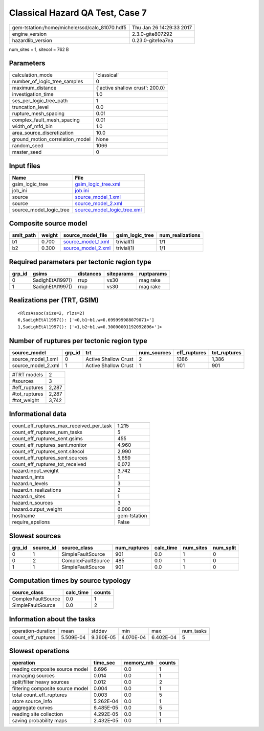 Classical Hazard QA Test, Case 7
================================

============================================== ========================
gem-tstation:/home/michele/ssd/calc_81070.hdf5 Thu Jan 26 14:29:33 2017
engine_version                                 2.3.0-gite807292        
hazardlib_version                              0.23.0-gite1ea7ea       
============================================== ========================

num_sites = 1, sitecol = 762 B

Parameters
----------
=============================== ===============================
calculation_mode                'classical'                    
number_of_logic_tree_samples    0                              
maximum_distance                {'active shallow crust': 200.0}
investigation_time              1.0                            
ses_per_logic_tree_path         1                              
truncation_level                0.0                            
rupture_mesh_spacing            0.01                           
complex_fault_mesh_spacing      0.01                           
width_of_mfd_bin                1.0                            
area_source_discretization      10.0                           
ground_motion_correlation_model None                           
random_seed                     1066                           
master_seed                     0                              
=============================== ===============================

Input files
-----------
======================= ============================================================
Name                    File                                                        
======================= ============================================================
gsim_logic_tree         `gsim_logic_tree.xml <gsim_logic_tree.xml>`_                
job_ini                 `job.ini <job.ini>`_                                        
source                  `source_model_1.xml <source_model_1.xml>`_                  
source                  `source_model_2.xml <source_model_2.xml>`_                  
source_model_logic_tree `source_model_logic_tree.xml <source_model_logic_tree.xml>`_
======================= ============================================================

Composite source model
----------------------
========= ====== ========================================== =============== ================
smlt_path weight source_model_file                          gsim_logic_tree num_realizations
========= ====== ========================================== =============== ================
b1        0.700  `source_model_1.xml <source_model_1.xml>`_ trivial(1)      1/1             
b2        0.300  `source_model_2.xml <source_model_2.xml>`_ trivial(1)      1/1             
========= ====== ========================================== =============== ================

Required parameters per tectonic region type
--------------------------------------------
====== ================ ========= ========== ==========
grp_id gsims            distances siteparams ruptparams
====== ================ ========= ========== ==========
0      SadighEtAl1997() rrup      vs30       mag rake  
1      SadighEtAl1997() rrup      vs30       mag rake  
====== ================ ========= ========== ==========

Realizations per (TRT, GSIM)
----------------------------

::

  <RlzsAssoc(size=2, rlzs=2)
  0,SadighEtAl1997(): ['<0,b1~b1,w=0.699999988079071>']
  1,SadighEtAl1997(): ['<1,b2~b1,w=0.30000001192092896>']>

Number of ruptures per tectonic region type
-------------------------------------------
================== ====== ==================== =========== ============ ============
source_model       grp_id trt                  num_sources eff_ruptures tot_ruptures
================== ====== ==================== =========== ============ ============
source_model_1.xml 0      Active Shallow Crust 2           1386         1,386       
source_model_2.xml 1      Active Shallow Crust 1           901          901         
================== ====== ==================== =========== ============ ============

============= =====
#TRT models   2    
#sources      3    
#eff_ruptures 2,287
#tot_ruptures 2,287
#tot_weight   3,742
============= =====

Informational data
------------------
=========================================== ============
count_eff_ruptures_max_received_per_task    1,215       
count_eff_ruptures_num_tasks                5           
count_eff_ruptures_sent.gsims               455         
count_eff_ruptures_sent.monitor             4,960       
count_eff_ruptures_sent.sitecol             2,990       
count_eff_ruptures_sent.sources             5,659       
count_eff_ruptures_tot_received             6,072       
hazard.input_weight                         3,742       
hazard.n_imts                               1           
hazard.n_levels                             3           
hazard.n_realizations                       2           
hazard.n_sites                              1           
hazard.n_sources                            3           
hazard.output_weight                        6.000       
hostname                                    gem-tstation
require_epsilons                            False       
=========================================== ============

Slowest sources
---------------
====== ========= ================== ============ ========= ========= =========
grp_id source_id source_class       num_ruptures calc_time num_sites num_split
====== ========= ================== ============ ========= ========= =========
0      1         SimpleFaultSource  901          0.0       1         0        
0      2         ComplexFaultSource 485          0.0       1         0        
1      1         SimpleFaultSource  901          0.0       1         0        
====== ========= ================== ============ ========= ========= =========

Computation times by source typology
------------------------------------
================== ========= ======
source_class       calc_time counts
================== ========= ======
ComplexFaultSource 0.0       1     
SimpleFaultSource  0.0       2     
================== ========= ======

Information about the tasks
---------------------------
================== ========= ========= ========= ========= =========
operation-duration mean      stddev    min       max       num_tasks
count_eff_ruptures 5.509E-04 9.360E-05 4.070E-04 6.402E-04 5        
================== ========= ========= ========= ========= =========

Slowest operations
------------------
================================ ========= ========= ======
operation                        time_sec  memory_mb counts
================================ ========= ========= ======
reading composite source model   6.696     0.0       1     
managing sources                 0.014     0.0       1     
split/filter heavy sources       0.012     0.0       2     
filtering composite source model 0.004     0.0       1     
total count_eff_ruptures         0.003     0.0       5     
store source_info                5.262E-04 0.0       1     
aggregate curves                 6.485E-05 0.0       5     
reading site collection          4.292E-05 0.0       1     
saving probability maps          2.432E-05 0.0       1     
================================ ========= ========= ======
